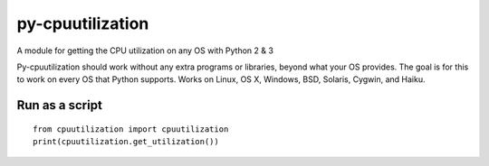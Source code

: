 py-cpuutilization
=================

A module for getting the CPU utilization on any OS with Python 2 & 3

Py-cpuutilization should work without any extra programs or libraries,
beyond what your OS provides. The goal is for this to work on every OS
that Python supports. Works on Linux, OS X, Windows, BSD, Solaris,
Cygwin, and Haiku.

Run as a script
---------------

::

    from cpuutilization import cpuutilization
    print(cpuutilization.get_utilization())

